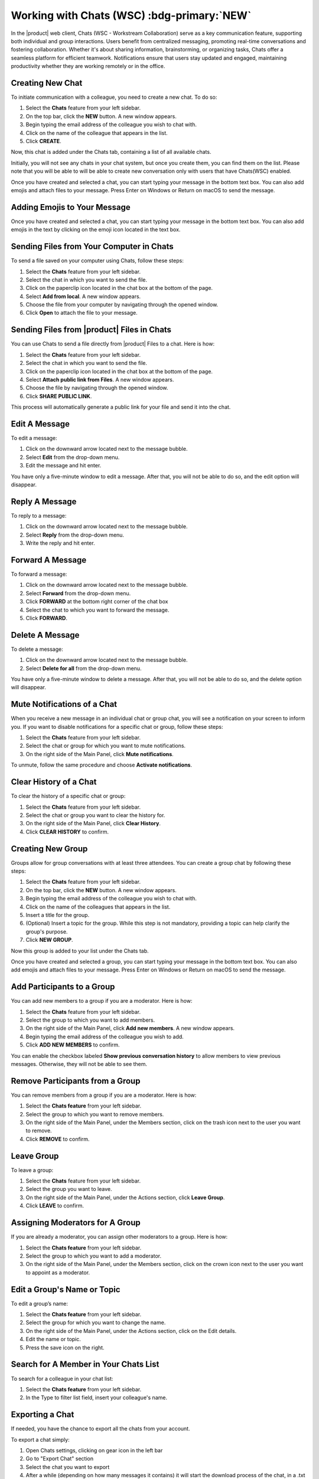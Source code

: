 .. SPDX-FileCopyrightText: 2022 Zextras <https://www.zextras.com/>
..
.. SPDX-License-Identifier: CC-BY-NC-SA-4.0

================================================================================
Working with Chats (WSC) :bdg-primary:`NEW`
================================================================================


  .. image:: /img/wsc-chats.png
                :align: center
                :width: 100%

In the |product| web client, Chats (WSC - Workstream Collaboration) serve as a key communication feature, supporting both individual and group interactions. Users benefit from centralized messaging, promoting real-time conversations and fostering collaboration. Whether it's about sharing information, brainstorming, or organizing tasks, Chats offer a seamless platform for efficient teamwork. Notifications ensure that users stay updated and engaged, maintaining productivity whether they are working remotely or in the office.

Creating New Chat
=================

To initiate communication with a colleague, you need to create a new chat. To do so:

#.	Select the **Chats** feature from your left sidebar.
#.	On the top bar, click the **NEW** button. A new window appears.
#.	Begin typing the email address of the colleague you wish to chat with.
#.	Click on the name of the colleague that appears in the list.
#.	Click **CREATE**.

Now, this chat is added under the Chats tab, containing a list of all available chats.

Initially, you will not see any chats in your chat system, but once you create them, you can find them on the list. Please note that you will be able to will be able to create new conversation only with users that have Chats(WSC) enabled.

Once you have created and selected a chat, you can start typing your message in the bottom text box. You can also add emojis and attach files to your message. Press Enter on Windows or Return on macOS to send the message.

Adding Emojis to Your Message
=============================

Once you have created and selected a chat, you can start typing your message in the bottom text box. You can also add emojis in the text by clicking on the emoji icon located in the text box.

Sending Files from Your Computer in Chats
=========================================

To send a file saved on your computer using Chats, follow these steps:

#.	Select the **Chats**  feature from your left sidebar.
#.	Select the chat in which you want to send the file.
#.	Click on the paperclip icon located in the chat box at the bottom of the page.
#.	Select **Add from local**. A new window appears.
#.	Choose the file from your computer by navigating through the opened window.
#.	Click **Open** to attach the file to your message.

Sending Files from |product| Files in Chats
===========================================

You can use Chats to send a file directly from |product| Files to a chat. 
Here is how:

#.	Select the **Chats**  feature from your left sidebar.
#.	Select the chat in which you want to send the file.
#.	Click on the paperclip icon located in the chat box at the bottom of the page.
#.	Select **Attach public link from Files**. A new window appears.
#.	Choose the file by navigating through the opened window.
#.	Click **SHARE PUBLIC LINK**.

This process will automatically generate a public link for your file and send it into the chat.

Edit A Message
==============

To edit a message:

#.	Click on the downward arrow located next to the message bubble.
#.	Select **Edit** from the drop-down menu.
#.	Edit the message and hit enter.

You have only a five-minute window to edit a message. After that, you will not be able to do so, and the edit option will disappear.

Reply A Message
===============

To reply to a message:

#.	Click on the downward arrow located next to the message bubble.
#.	Select **Reply** from the drop-down menu.
#.	Write the reply and hit enter.

Forward A Message
=================

To forward a message:

#.	Click on the downward arrow located next to the message bubble.
#.	Select **Forward** from the drop-down menu.
#. Click **FORWARD** at the bottom right corner of the chat box
#.	Select the chat to which you want to forward the message.
#.	Click **FORWARD**.

Delete A Message
================

To delete a message:

1.	Click on the downward arrow located next to the message bubble.
2.	Select **Delete for all** from the drop-down menu.

You have only a five-minute window to delete a message. After that, you will not be able to do so, and the delete option will disappear.

Mute Notifications of a Chat
============================

When you receive a new message in an individual chat or group chat, you will see a notification on your screen to inform you. If you want to disable notifications for a specific chat or group, follow these steps:

#.	Select the **Chats** feature from your left sidebar.
#.	Select the chat or group for which you want to mute notifications.
#.	On the right side of the Main Panel, click **Mute notifications**.

To unmute, follow the same procedure and choose **Activate notifications**.

Clear History of a Chat
=======================

To clear the history of a specific chat or group:

#.	Select the **Chats** feature from your left sidebar.
#.	Select the chat or group you want to clear the history for.
#.	On the right side of the Main Panel, click **Clear History**.
#.	Click **CLEAR HISTORY** to confirm.

Creating New Group
==================

Groups allow for group conversations with at least three attendees. You can create a group chat by following these steps:

1.	Select the **Chats** feature from your left sidebar.
2.	On the top bar, click the **NEW** button. A new window appears.
3.	Begin typing the email address of the colleague you wish to chat with.
4.	Click on the name of the colleagues that appears in the list.
5.	Insert a title for the group.
6.	(Optional) Insert a topic for the group. While this step is not mandatory, providing a topic can help clarify the group's purpose.
7.	Click **NEW GROUP**.


Now this group is added to your list under the Chats tab.

Once you have created and selected a group, you can start typing your message in the bottom text box. You can also add emojis and attach files to your message. Press Enter on Windows or Return on macOS to send the message.

Add Participants to a Group
===========================

You can add new members to a group if you are a moderator. Here is how:

#.	Select the **Chats** feature from your left sidebar.
#.	Select the group to which you want to add members.
#.	On the right side of the Main Panel, click **Add new members**. A new window appears.
#.	Begin typing the email address of the colleague you wish to add.
#.	Click **ADD NEW MEMBERS** to confirm.

You can enable the checkbox labeled **Show previous conversation history** to allow members to view previous messages. Otherwise, they will not be able to see them.

Remove Participants from a Group
================================

You can remove members from a group if you are a moderator. Here is how:

#.	Select the **Chats feature** from your left sidebar.
#.	Select the group to which you want to remove members.
#.	On the right side of the Main Panel, under the Members section, click on the trash icon next to the user you want to remove.
#.	Click **REMOVE** to confirm.

Leave Group
===========

To leave a group:

#.	Select the **Chats**  feature from your left sidebar.
#.	Select the group you want to leave.
#.	On the right side of the Main Panel, under the Actions section, click **Leave Group**.
#.	Click **LEAVE** to confirm.

Assigning Moderators for A Group
================================

If you are already a moderator, you can assign other moderators to a group. Here is how:

#.	Select the **Chats feature** from your left sidebar.
#.	Select the group to which you want to add a moderator.
#.	On the right side of the Main Panel, under the Members section, click on the crown icon next to the user you want to appoint as a moderator.

Edit a Group's Name or Topic
=============================

To edit a group’s name:

#.	Select the **Chats feature** from your left sidebar.
#.	Select the group for which you want to change the name.
#.	On the right side of the Main Panel, under the Actions section, click on the Edit details.
#.	Edit the name or topic.
#.	Press the save icon on the right.


Search for A Member in Your Chats List
======================================

To search for a colleague in your chat list:

1.	Select the **Chats feature** from your left sidebar.
2.	In the Type to filter list field, insert your colleague's name.

Exporting a Chat
==================

If needed, you have the chance to export all the chats from your account.

To export a chat simply:

1.	Open Chats settings, clicking on gear icon in the left bar
2.	Go to "Export Chat" section
3.	Select the chat you want to export
4.	After a while (depending on how many messages it contains) it will start the download process of the chat, in a .txt file format
